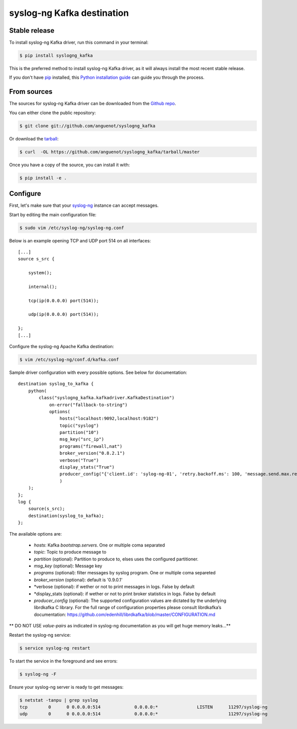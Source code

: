 .. highlight:: shell

===========================
syslog-ng Kafka destination
===========================

Stable release
--------------

To install syslog-ng Kafka driver, run this command in your terminal:

.. code-block:: console

    $ pip install syslogng_kafka

This is the preferred method to install syslog-ng Kafka driver, as it will always install the most recent stable release.

If you don't have `pip`_ installed, this `Python installation guide`_ can guide
you through the process.

.. _pip: https://pip.pypa.io
.. _Python installation guide: http://docs.python-guide.org/en/latest/starting/installation/


From sources
------------

The sources for syslog-ng Kafka driver can be downloaded from the `Github repo`_.

You can either clone the public repository:

.. code-block:: console

    $ git clone git://github.com/anguenot/syslogng_kafka

Or download the `tarball`_:

.. code-block:: console

    $ curl  -OL https://github.com/anguenot/syslogng_kafka/tarball/master

Once you have a copy of the source, you can install it with:

.. code-block:: console

    $ pip install -e .

.. _Github repo: https://github.com/anguenot/syslogng_kafka
.. _tarball: https://github.com/anguenot/syslogng_kafka/tarball/master

Configure
---------

First, let's make sure that your `syslog-ng`_ instance can accept messages.

Start by editing the main configuration file:

.. code-block:: console

    $ sudo vim /etc/syslog-ng/syslog-ng.conf 

.. _syslog-ng: https://syslog-ng.org/

Below is an example opening TCP and UDP port 514 on all interfaces::

    [...]
    source s_src { 
        system(); 
        internal(); 
        tcp(ip(0.0.0.0) port(514)); 
        udp(ip(0.0.0.0) port(514)); 
    };
    [...]

Configure the syslog-ng Apache Kafka destination:

.. code-block:: console

    $ vim /etc/syslog-ng/conf.d/kafka.conf

Sample driver configuration with every possible options. See below for documentation::

    destination syslog_to_kafka {
        python(
            class("syslogng_kafka.kafkadriver.KafkaDestination")
                on-error("fallback-to-string")
                options(
                    hosts("localhost:9092,localhost:9182")
                    topic("syslog")
                    partition("10")
                    msg_key("src_ip")
                    programs("firewall,nat")
                    broker_version("0.8.2.1")
                    verbose("True")
                    display_stats("True")
                    producer_config("{'client.id': 'sylog-ng-01', 'retry.backoff.ms': 100, 'message.send.max.retries': 5, 'queue.buffering.max.kbytes': 50240, 'default.topic.config': {'request.required.acks': 1, 'request.timeout.ms': 5000, 'message.timeout.ms': 300000}, 'queue.buffering.max.messages': 100000, 'queue.buffering.max.ms': 1000, 'statistics.interval.ms': 15000, 'socket.timeout.ms': 60000, 'retry.backoff.ms':100,}")
                    )
        );
    };
    log {
        source(s_src);
        destination(syslog_to_kafka);
    };

The available options are:

    - *hosts*: Kafka `bootstrap.servers`. One or multiple coma separated
    - *topic*:  Topic to produce message to
    - *partition* (optional): Partition to produce to, elses uses the configured partitioner.
    - *msg_key* (optional): Message key
    - *programs* (optional): filter messages by syslog program. One or multiple coma separeted
    - *broker_version* (optional): default is '0.9.0.1'
    - *verbose (optional): if wether or not to print messages in logs. False by default
    - *display_stats (optional): if wether or not to print broker statistics in logs. False by default
    - *producer_config* (optional): The supported configuration values are dictated by the underlying librdkafka C library. For the full range of configuration properties please consult librdkafka’s documentation: https://github.com/edenhill/librdkafka/blob/master/CONFIGURATION.md

** DO NOT USE `value-pairs` as indicated in syslog-ng documentation as you will get huge memory leaks...**

Restart the syslog-ng service:

.. code-block:: console

    $ service syslog-ng restart

To start the service in the foreground and see errors:

.. code-block:: console

    $ syslog-ng -F

Ensure your syslog-ng server is ready to get messages:

.. code-block:: console

    $ netstat -tanpu | grep syslog
    tcp        0      0 0.0.0.0:514             0.0.0.0:*               LISTEN      11297/syslog-ng
    udp        0      0 0.0.0.0:514             0.0.0.0:*                           11297/syslog-ng
